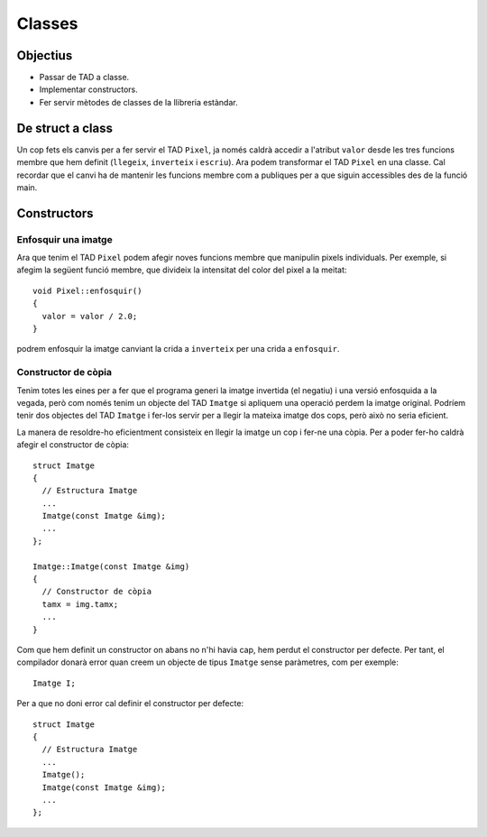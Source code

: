 
==============
Classes
==============

.. tema:: lab.cl

Objectius
=========

- Passar de TAD a classe.

- Implementar constructors.

- Fer servir mètodes de classes de la llibreria estàndar.


De struct a class
=================

Un cop fets els canvis per a fer servir el TAD ``Pixel``, ja només
caldrà accedir a l'atribut ``valor`` desde les tres funcions membre
que hem definit (``llegeix``, ``inverteix`` i ``escriu``). Ara podem
transformar el TAD ``Pixel`` en una classe. Cal recordar que el canvi
ha de mantenir les funcions membre com a publiques per a que siguin
accessibles des de la funció main.

.. exercici::

   Converteix el TAD ``Pixel`` en una classe. Per a fer-ho caldrà
   canviar de ``struct`` a ``class`` a la seva declaració. A més
   caldrà utilitzar la instrucció ``public`` amb les funcions membre.
   

Constructors
============

Enfosquir una imatge
--------------------

Ara que tenim el TAD ``Pixel`` podem afegir noves funcions membre que
manipulin pixels individuals. Per exemple, si afegim la següent funció
membre, que divideix la intensitat del color del pixel a la meitat::

  void Pixel::enfosquir()
  {
    valor = valor / 2.0;
  }
  
podrem enfosquir la imatge canviant la crida a ``inverteix`` per una
crida a ``enfosquir``.

.. exercici::

   Canvia la crida a la funció membre ``inverteix`` per una crida a
   ``enfosquir``. Compila i executa el programa per a veure el
   resultat d'aplicar el nou algorisme a una imatge.
   
Constructor de còpia
--------------------

Tenim totes les eines per a fer que el programa generi la imatge
invertida (el negatiu) i una versió enfosquida a la vegada, però com
només tenim un objecte del TAD ``Imatge`` si apliquem una operació
perdem la imatge original. Podríem tenir dos objectes del TAD
``Imatge`` i fer-los servir per a llegir la mateixa imatge dos cops,
però això no seria eficient.

La manera de resoldre-ho eficientment consisteix en llegir la imatge
un cop i fer-ne una còpia. Per a poder fer-ho caldrà afegir el
constructor de còpia::

  struct Imatge
  {
    // Estructura Imatge
    ...
    Imatge(const Imatge &img);
    ...
  };
  
  Imatge::Imatge(const Imatge &img)
  {
    // Constructor de còpia
    tamx = img.tamx;
    ...
  }
  

.. exercici::

   Afegeix el constructor de còpia a l'estructura ``Imatge`` i
   implementa'l. Cal que el constructor faci una còpia de tots els
   atributs de l'estructura ``Imatge``.
   
.. exercici::

   Modifica el programa principal ``main`` per a poder tenir dues
   còpies de la imatge (fes servir el constructor de còpia). Aplica
   llavors la inversió a una imatge i l'enfosquiment a l'altre. Escriu
   el resultat en dos fitxers.
   
Com que hem definit un constructor on abans no n'hi havia cap, hem
perdut el constructor per defecte. Per tant, el compilador donarà
error quan creem un objecte de tipus ``Imatge`` sense paràmetres, com
per exemple::

  Imatge I;
  
Per a que no doni error cal definir el constructor per defecte::

  struct Imatge
  {
    // Estructura Imatge
    ...
    Imatge();
    Imatge(const Imatge &img);
    ...
  };

.. exercici::

   Afegeix el constructor per defecte a l'estructura ``Imatge`` i
   també la seva implementació. No cal que el constructor per defecte
   faci res (no té codi).


